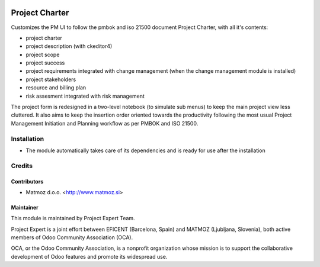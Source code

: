 .. image:: https://img.shields.io/badge/licence-AGPL--3-blue.svg
    :alt: License AGPL-3

===============
Project Charter
===============

Customizes the PM UI to follow the pmbok and iso 21500
document Project Charter, with all it's contents:

* project charter
* project description (with ckeditor4)
* project scope
* project success
* project requirements integrated with change management
  (when the change management module is installed)
* project stakeholders
* resource and billing plan
* risk assesment integrated with risk management

The project form is redesigned in a two-level notebook (to simulate sub menus) to keep
the main project view less cluttered. It also aims to keep the insertion order oriented
towards the productivity following the most usual Project Management Initiation and
Planning workflow as per PMBOK and ISO 21500.

Installation
============

* The module automatically takes care of its dependencies and is ready for use after the installation

Credits
=======

Contributors
------------

* Matmoz d.o.o. <http://www.matmoz.si>

Maintainer
----------

.. image:: http://www.matmoz.si/wp-content/uploads/2015/10/PME.png
   :alt: Project Expert
   :target: http://project.expert

This module is maintained by Project Expert Team.

Project Expert is a joint effort between EFICENT (Barcelona, Spain) and MATMOZ (Ljubljana, Slovenia),
both active members of Odoo Community Association (OCA).

.. image:: http://odoo-community.org/logo.png
   :alt: Odoo Community Association
   :target: http://odoo-community.org

OCA, or the Odoo Community Association, is a nonprofit organization whose
mission is to support the collaborative development of Odoo features and
promote its widespread use.

